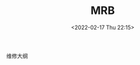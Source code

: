 # -*- eval: (setq org-media-note-screenshot-image-dir (concat default-directory "./static/MRB/")); -*-
:PROPERTIES:
:ID:       ED0FFAE5-DD2E-4981-B7DA-C76DB7623EB9
:END:
#+LATEX_CLASS: my-article
#+DATE: <2022-02-17 Thu 22:15>
#+TITLE: MRB

#+ROAM_KEY:


维修大纲
